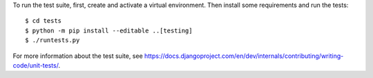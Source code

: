 To run the test suite, first, create and activate a virtual environment. Then
install some requirements and run the tests::

    $ cd tests
    $ python -m pip install --editable ..[testing]
    $ ./runtests.py

For more information about the test suite, see
https://docs.djangoproject.com/en/dev/internals/contributing/writing-code/unit-tests/.
